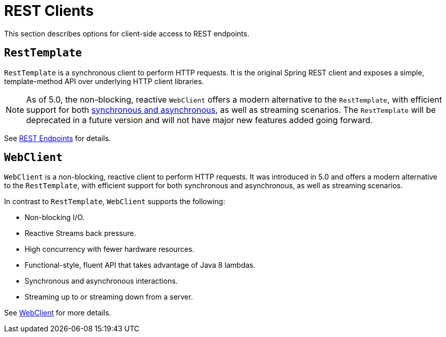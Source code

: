 [[webmvc-client]]
= REST Clients

This section describes options for client-side access to REST endpoints.




[[webmvc-resttemplate]]
== `RestTemplate`

`RestTemplate` is a synchronous client to perform HTTP requests. It is the original
Spring REST client and exposes a simple, template-method API over underlying HTTP client
libraries.

NOTE: As of 5.0, the non-blocking, reactive `WebClient` offers a modern alternative to the
`RestTemplate`, with efficient support for both
<<web-reactive.adoc#webflux-client-synchronous, synchronous and asynchronous>>, as well as
streaming scenarios. The `RestTemplate` will be deprecated in a future version and will
not have major new features added going forward.


See <<integration.adoc#rest-client-access, REST Endpoints>> for details.




[[webmvc-webclient]]
== `WebClient`

`WebClient` is a non-blocking, reactive client to perform HTTP requests. It was
introduced in 5.0 and offers a modern alternative to the `RestTemplate`, with efficient
support for both synchronous and asynchronous, as well as streaming scenarios.

In contrast to `RestTemplate`, `WebClient` supports the following:

* Non-blocking I/O.
* Reactive Streams back pressure.
* High concurrency with fewer hardware resources.
* Functional-style, fluent API that takes advantage of Java 8 lambdas.
* Synchronous and asynchronous interactions.
* Streaming up to or streaming down from a server.

See <<web-reactive.adoc#webflux-client, WebClient>> for more details.
